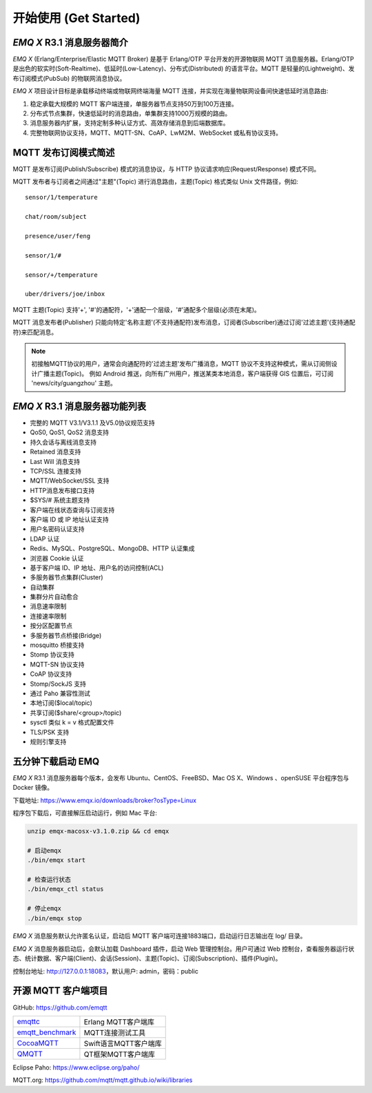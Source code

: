 
.. _getstarted:

======================
开始使用 (Get Started)
======================

.. _intro:

---------------------------
*EMQ X* R3.1 消息服务器简介
---------------------------

*EMQ X* (Erlang/Enterprise/Elastic MQTT Broker) 是基于 Erlang/OTP 平台开发的开源物联网 MQTT 消息服务器。Erlang/OTP 是出色的软实时(Soft-Realtime)、低延时(Low-Latency)、分布式(Distributed) 的语言平台。MQTT 是轻量的(Lightweight)、发布订阅模式(PubSub) 的物联网消息协议。

*EMQ X* 项目设计目标是承载移动终端或物联网终端海量 MQTT 连接，并实现在海量物联网设备间快速低延时消息路由:

1. 稳定承载大规模的 MQTT 客户端连接，单服务器节点支持50万到100万连接。

2. 分布式节点集群，快速低延时的消息路由，单集群支持1000万规模的路由。

3. 消息服务器内扩展，支持定制多种认证方式、高效存储消息到后端数据库。

4. 完整物联网协议支持，MQTT、MQTT-SN、CoAP、LwM2M、WebSocket 或私有协议支持。

.. _mqtt_pubsub:

---------------------
MQTT 发布订阅模式简述
---------------------

MQTT 是发布订阅(Publish/Subscribe) 模式的消息协议，与 HTTP 协议请求响应(Request/Response) 模式不同。

MQTT 发布者与订阅者之间通过"主题"(Topic) 进行消息路由，主题(Topic) 格式类似 Unix 文件路径，例如::

    sensor/1/temperature

    chat/room/subject

    presence/user/feng

    sensor/1/#

    sensor/+/temperature

    uber/drivers/joe/inbox

MQTT 主题(Topic) 支持'+', '#'的通配符，'+'通配一个层级，'#'通配多个层级(必须在末尾)。

MQTT 消息发布者(Publisher) 只能向特定'名称主题'(不支持通配符)发布消息，订阅者(Subscriber)通过订阅'过滤主题'(支持通配符)来匹配消息。

.. NOTE::

    初接触MQTT协议的用户，通常会向通配符的'过滤主题'发布广播消息，MQTT 协议不支持这种模式，需从订阅侧设计广播主题(Topic)。
    例如 Android 推送，向所有广州用户，推送某类本地消息，客户端获得 GIS 位置后，可订阅 'news/city/guangzhou' 主题。

.. _features:

-------------------------------
*EMQ X* R3.1 消息服务器功能列表
-------------------------------

* 完整的 MQTT V3.1/V3.1.1 及V5.0协议规范支持
* QoS0, QoS1, QoS2 消息支持
* 持久会话与离线消息支持
* Retained 消息支持
* Last Will 消息支持
* TCP/SSL 连接支持
* MQTT/WebSocket/SSL 支持
* HTTP消息发布接口支持
* $SYS/# 系统主题支持
* 客户端在线状态查询与订阅支持
* 客户端 ID 或 IP 地址认证支持
* 用户名密码认证支持
* LDAP 认证
* Redis、MySQL、PostgreSQL、MongoDB、HTTP 认证集成
* 浏览器 Cookie 认证
* 基于客户端 ID、IP 地址、用户名的访问控制(ACL)
* 多服务器节点集群(Cluster)
* 自动集群
* 集群分片自动愈合
* 消息速率限制
* 连接速率限制
* 按分区配置节点
* 多服务器节点桥接(Bridge)
* mosquitto 桥接支持
* Stomp 协议支持
* MQTT-SN 协议支持
* CoAP 协议支持
* Stomp/SockJS 支持
* 通过 Paho 兼容性测试
* 本地订阅($local/topic)
* 共享订阅($share/<group>/topic)
* sysctl 类似 k = v 格式配置文件
* TLS/PSK 支持
* 规则引擎支持

.. _quick_start:

------------------
五分钟下载启动 EMQ
------------------

*EMQ X* R3.1 消息服务器每个版本，会发布 Ubuntu、CentOS、FreeBSD、Mac OS X、Windows 、openSUSE 平台程序包与 Docker 镜像。

下载地址: https://www.emqx.io/downloads/broker?osType=Linux

程序包下载后，可直接解压启动运行，例如 Mac 平台:

.. code-block:: bash

    unzip emqx-macosx-v3.1.0.zip && cd emqx

    # 启动emqx
    ./bin/emqx start

    # 检查运行状态
    ./bin/emqx_ctl status

    # 停止emqx
    ./bin/emqx stop

*EMQ X* 消息服务默认允许匿名认证，启动后 MQTT 客户端可连接1883端口，启动运行日志输出在 log/ 目录。

*EMQ X* 消息服务器启动后，会默认加载 Dashboard 插件，启动 Web 管理控制台。用户可通过 Web 控制台，查看服务器运行状态、统计数据、客户端(Client)、会话(Session)、主题(Topic)、订阅(Subscription)、插件(Plugin)。

控制台地址: http://127.0.0.1:18083，默认用户: admin，密码：public

.. image:: ./_static/images/dashboard.png

.. _mqtt_clients:

--------------------
开源 MQTT 客户端项目
--------------------

GitHub: https://github.com/emqtt

+--------------------+----------------------+
| `emqttc`_          | Erlang MQTT客户端库  |
+--------------------+----------------------+
| `emqtt_benchmark`_ | MQTT连接测试工具     |
+--------------------+----------------------+
| `CocoaMQTT`_       | Swift语言MQTT客户端库|
+--------------------+----------------------+
| `QMQTT`_           | QT框架MQTT客户端库   |
+--------------------+----------------------+

Eclipse Paho: https://www.eclipse.org/paho/

MQTT.org: https://github.com/mqtt/mqtt.github.io/wiki/libraries

.. _emqttc:          https://github.com/emqtt/emqttc
.. _emqtt_benchmark: https://github.com/emqtt/emqtt_benchmark
.. _CocoaMQTT:       https://github.com/emqtt/CocoaMQTT
.. _QMQTT:           https://github.com/emqtt/qmqtt
